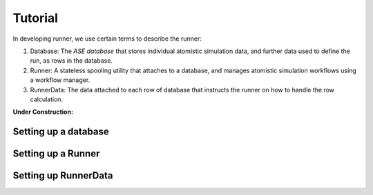 ========
Tutorial
========


In developing runner, we use certain terms to describe the runner:

#. Database: The `ASE database` that stores individual atomistic simulation data, 
   and further data used to define the run, as rows in the database.
#. Runner: A stateless spooling utility that attaches to a database, and
   manages atomistic simulation workflows using a workflow manager.
#. RunnerData: The data attached to each row of database that
   instructs the runner on how to handle the row calculation.



:Under Construction:

Setting up a database
=====================

Setting up a Runner
===================

Setting up RunnerData
=====================

